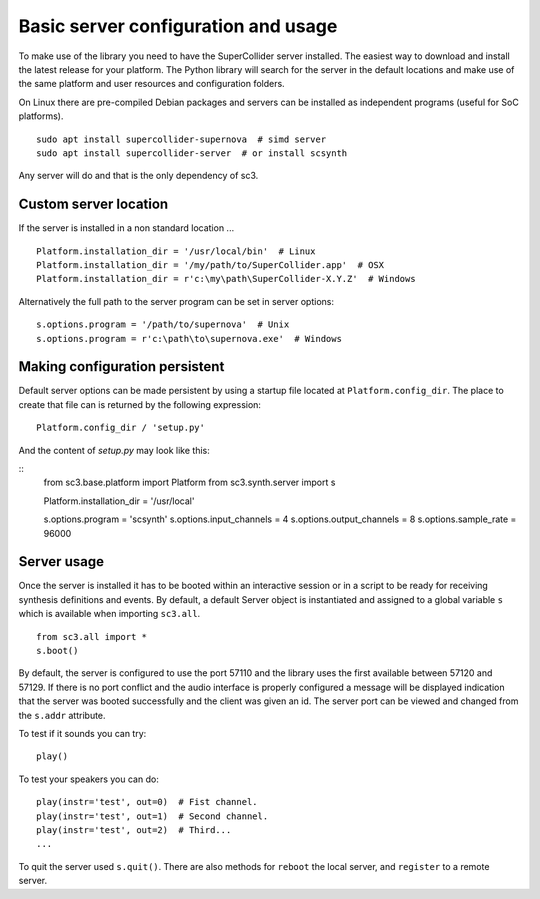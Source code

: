 .. _basicserver:

Basic server configuration and usage
====================================

To make use of the library you need to have the SuperCollider
server installed. The easiest way to download and install the
latest release for your platform. The Python library will search
for the server in the default locations and make use of the same
platform and user resources and configuration folders.

On Linux there are pre-compiled Debian packages and servers can be
installed as independent programs (useful for SoC platforms).

::

  sudo apt install supercollider-supernova  # simd server
  sudo apt install supercollider-server  # or install scsynth

Any server will do and that is the only dependency of sc3.

.. note:
   By default, sc3 will search for the servers in the default
   installation locations or will work without configuration
   if the server programs are in the PATH.


Custom server location
----------------------

If the server is installed in a non standard location ...

::

  Platform.installation_dir = '/usr/local/bin'  # Linux
  Platform.installation_dir = '/my/path/to/SuperCollider.app'  # OSX
  Platform.installation_dir = r'c:\my\path\SuperCollider-X.Y.Z'  # Windows

Alternatively the full path to the server program can be set
in server options:

::

  s.options.program = '/path/to/supernova'  # Unix
  s.options.program = r'c:\path\to\supernova.exe'  # Windows


Making configuration persistent
-------------------------------

Default server options can be made persistent by using a startup
file located at ``Platform.config_dir``. The place to create
that file can is returned by the following expression:

::

  Platform.config_dir / 'setup.py'

And the content of `setup.py` may look like this:

::
  from sc3.base.platform import Platform
  from sc3.synth.server import s

  Platform.installation_dir = '/usr/local'

  s.options.program = 'scsynth'
  s.options.input_channels = 4
  s.options.output_channels = 8
  s.options.sample_rate = 96000

.. note:
   In the setup file imports must be absolute and
   `from sc3.all import *` will not work.

.. warning:
   Start up file is for basic configuration only, by now it is
   a Python script but it may change to a more specific format in
   the future.


Server usage
------------

Once the server is installed it has to be booted within an
interactive session or in a script to be ready for receiving
synthesis definitions and events. By default, a default Server
object is instantiated and assigned to a global variable ``s``
which is available when importing ``sc3.all``.

::

  from sc3.all import *
  s.boot()

By default, the server is configured to use the port 57110 and
the library uses the first available between 57120 and 57129.
If there is no port conflict and the audio interface is properly
configured a message will be displayed indication that the
server was booted successfully and the client was given an id.
The server port can be viewed and changed from the ``s.addr``
attribute.

To test if it sounds you can try:

::

  play()

To test your speakers you can do:

::

  play(instr='test', out=0)  # Fist channel.
  play(instr='test', out=1)  # Second channel.
  play(instr='test', out=2)  # Third...
  ...

To quit the server used ``s.quit()``. There are also methods for
``reboot`` the local server, and ``register`` to a remote server.

.. note
   When using booth :term:`sclang` and this library it may happen that
   an already starter server program is using the default port, in the
   reference to that server was lost it can be killed from the client
   with ``Platform.killall('supernova')``.

